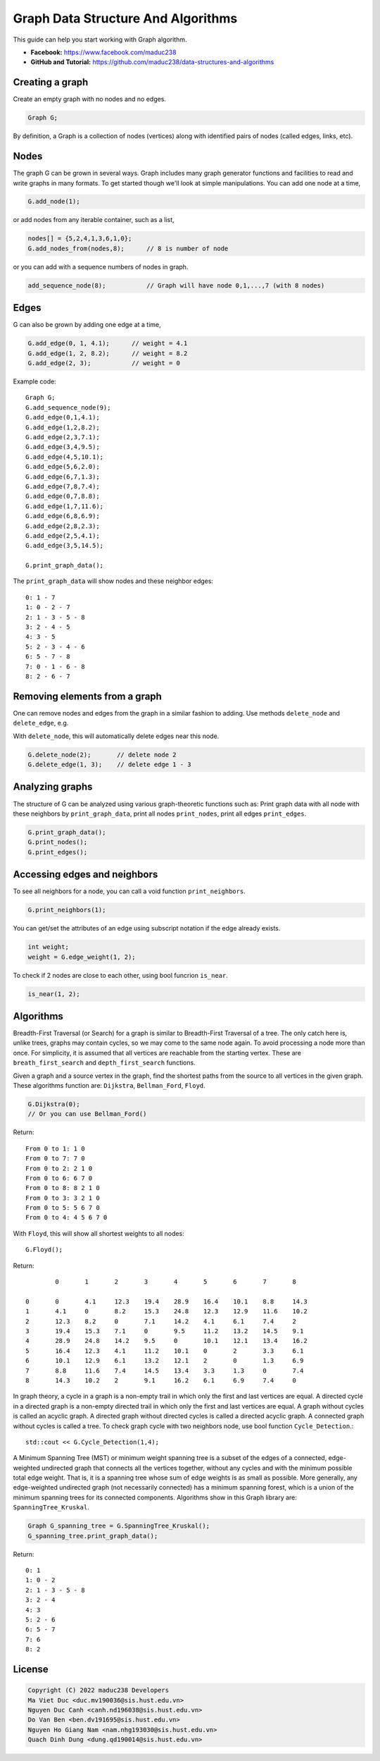 Graph Data Structure And Algorithms
========


This guide can help you start working with Graph algorithm.

- **Facebook:** https://www.facebook.com/maduc238
- **GitHub and Tutorial:** https://github.com/maduc238/data-structures-and-algorithms

Creating a graph
--------------

Create an empty graph with no nodes and no edges.

.. code-block::

    Graph G;

By definition, a Graph is a collection of nodes (vertices) along with identified pairs of nodes (called edges, links, etc).

Nodes
-------

The graph G can be grown in several ways. Graph includes many graph generator functions and 
facilities to read and write graphs in many formats. To get started though we'll look at simple 
manipulations. You can add one node at a time,

.. code-block::

    G.add_node(1);

or add nodes from any iterable container, such as a list,

.. code-block::

    nodes[] = {5,2,4,1,3,6,1,0};
    G.add_nodes_from(nodes,8);      // 8 is number of node

or you can add with a sequence numbers of nodes in graph.

.. code-block::

    add_sequence_node(8);           // Graph will have node 0,1,...,7 (with 8 nodes)

Edges
-------

G can also be grown by adding one edge at a time,

.. code-block::

    G.add_edge(0, 1, 4.1);      // weight = 4.1
    G.add_edge(1, 2, 8.2);      // weight = 8.2
    G.add_edge(2, 3);           // weight = 0

Example code::

    Graph G;
    G.add_sequence_node(9);
    G.add_edge(0,1,4.1);
    G.add_edge(1,2,8.2);
    G.add_edge(2,3,7.1);
    G.add_edge(3,4,9.5);
    G.add_edge(4,5,10.1);
    G.add_edge(5,6,2.0);
    G.add_edge(6,7,1.3);
    G.add_edge(7,8,7.4);
    G.add_edge(0,7,8.8);
    G.add_edge(1,7,11.6);
    G.add_edge(6,8,6.9);
    G.add_edge(2,8,2.3);
    G.add_edge(2,5,4.1);
    G.add_edge(3,5,14.5);

    G.print_graph_data();

The ``print_graph_data`` will show nodes and these neighbor edges::

    0: 1 - 7
    1: 0 - 2 - 7
    2: 1 - 3 - 5 - 8
    3: 2 - 4 - 5
    4: 3 - 5
    5: 2 - 3 - 4 - 6
    6: 5 - 7 - 8
    7: 0 - 1 - 6 - 8
    8: 2 - 6 - 7

Removing elements from a graph
-------

One can remove nodes and edges from the graph in a similar fashion to adding. Use methods
``delete_node`` and ``delete_edge``, e.g.

With ``delete_node``, this will automatically delete edges near this node.

.. code-block::

    G.delete_node(2);       // delete node 2
    G.delete_edge(1, 3);    // delete edge 1 - 3

Analyzing graphs
-------

The structure of G can be analyzed using various graph-theoretic functions such as: Print graph data 
with all node with these neighbors by ``print_graph_data``, print all nodes ``print_nodes``, print all 
edges ``print_edges``.

.. code-block::

    G.print_graph_data();
    G.print_nodes();
    G.print_edges();

Accessing edges and neighbors
-------

To see all neighbors for a node, you can call a void function ``print_neighbors``.

.. code-block::

    G.print_neighbors(1);

You can get/set the attributes of an edge using subscript notation if the edge already exists.

.. code-block::

    int weight;
    weight = G.edge_weight(1, 2);

To check if 2 nodes are close to each other, using bool funcrion ``is_near``.

.. code-block::

    is_near(1, 2);

Algorithms
-------

Breadth-First Traversal (or Search) for a graph is similar to Breadth-First Traversal of a tree. The 
only catch here is, unlike trees, graphs may contain cycles, so we may come to the same node again. 
To avoid processing a node more than once. For simplicity, it is assumed that all vertices are 
reachable from the starting vertex. These are ``breath_first_search`` and ``depth_first_search`` functions.

Given a graph and a source vertex in the graph, find the shortest paths from the source to all vertices 
in the given graph. These algorithms function are: ``Dijkstra``, ``Bellman_Ford``, ``Floyd``.

.. code-block::

    G.Dijkstra(0);
    // Or you can use Bellman_Ford()

Return::

    From 0 to 1: 1 0
    From 0 to 7: 7 0
    From 0 to 2: 2 1 0
    From 0 to 6: 6 7 0
    From 0 to 8: 8 2 1 0
    From 0 to 3: 3 2 1 0
    From 0 to 5: 5 6 7 0
    From 0 to 4: 4 5 6 7 0

With ``Floyd``, this will show all shortest weights to all nodes::

    G.Floyd();

Return::

            0       1       2       3       4       5       6       7       8

    0       0       4.1     12.3    19.4    28.9    16.4    10.1    8.8     14.3
    1       4.1     0       8.2     15.3    24.8    12.3    12.9    11.6    10.2
    2       12.3    8.2     0       7.1     14.2    4.1     6.1     7.4     2
    3       19.4    15.3    7.1     0       9.5     11.2    13.2    14.5    9.1
    4       28.9    24.8    14.2    9.5     0       10.1    12.1    13.4    16.2
    5       16.4    12.3    4.1     11.2    10.1    0       2       3.3     6.1
    6       10.1    12.9    6.1     13.2    12.1    2       0       1.3     6.9
    7       8.8     11.6    7.4     14.5    13.4    3.3     1.3     0       7.4
    8       14.3    10.2    2       9.1     16.2    6.1     6.9     7.4     0

In graph theory, a cycle in a graph is a non-empty trail in which only the first and last vertices are 
equal. A directed cycle in a directed graph is a non-empty directed trail in which only the first and 
last vertices are equal. A graph without cycles is called an acyclic graph. A directed graph without 
directed cycles is called a directed acyclic graph. A connected graph without cycles is called a tree.
To check graph cycle with two neighbors node, use bool function ``Cycle_Detection``.::

    std::cout << G.Cycle_Detection(1,4);

A Minimum Spanning Tree (MST) or minimum weight spanning tree is a subset of the edges of a connected, 
edge-weighted undirected graph that connects all the vertices together, without any cycles and with the 
minimum possible total edge weight. That is, it is a spanning tree whose sum of edge weights is as 
small as possible. More generally, any edge-weighted undirected graph (not necessarily connected) has 
a minimum spanning forest, which is a union of the minimum spanning trees for its connected components.
Algorithms show in this Graph library are: ``SpanningTree_Kruskal``.

.. code-block::
    
    Graph G_spanning_tree = G.SpanningTree_Kruskal();
    G_spanning_tree.print_graph_data();

Return::

    0: 1
    1: 0 - 2
    2: 1 - 3 - 5 - 8
    3: 2 - 4
    4: 3
    5: 2 - 6
    6: 5 - 7
    7: 6
    8: 2

License
-------

.. code-block::

    Copyright (C) 2022 maduc238 Developers
    Ma Viet Duc <duc.mv190036@sis.hust.edu.vn>
    Nguyen Duc Canh <canh.nd196038@sis.hust.edu.vn>
    Do Van Ben <ben.dv191695@sis.hust.edu.vn>
    Nguyen Ho Giang Nam <nam.nhg193030@sis.hust.edu.vn>
    Quach Dinh Dung <dung.qd190014@sis.hust.edu.vn>